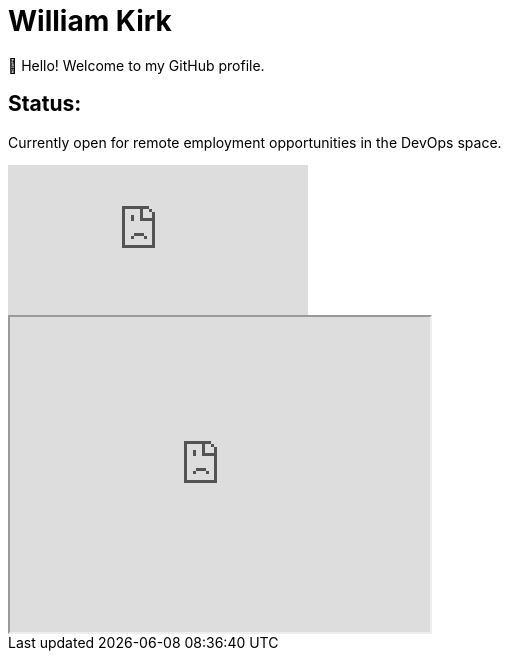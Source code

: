 = William Kirk

👋 Hello! Welcome to my GitHub profile.

== Status:

Currently open for remote employment opportunities in the DevOps space.

video::fQGbXmkSArs[youtube]
++++
 <iframe width="420" height="315"
src="https://www.youtube.com/embed/fQGbXmkSArs">
</iframe> 
++++
